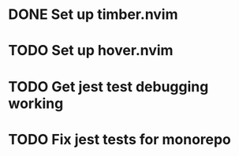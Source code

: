 * DONE Set up timber.nvim
  CLOSED: [2025-03-03 Mon 08:32]
* TODO Set up hover.nvim
* TODO Get jest test debugging working
* TODO Fix jest tests for monorepo
